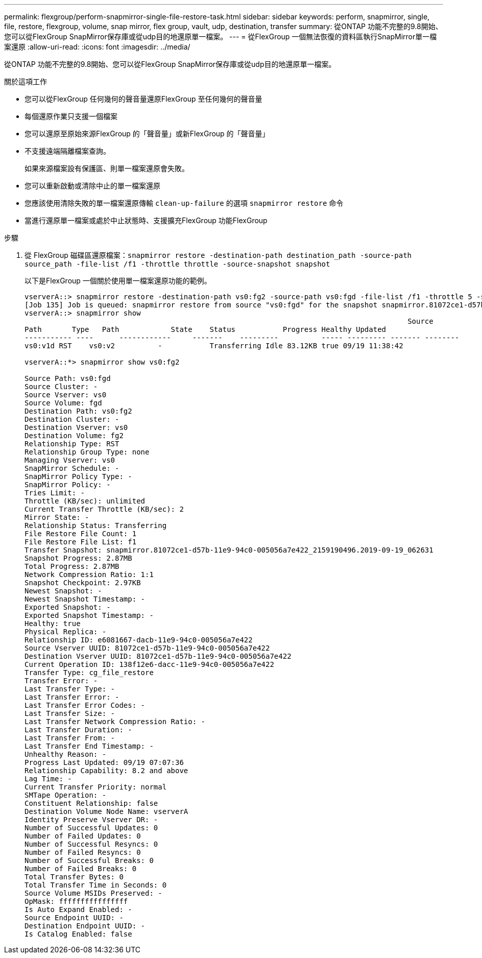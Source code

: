 ---
permalink: flexgroup/perform-snapmirror-single-file-restore-task.html 
sidebar: sidebar 
keywords: perform, snapmirror, single, file, restore, flexgroup, volume, snap mirror, flex group, vault, udp, destination, transfer 
summary: 從ONTAP 功能不完整的9.8開始、您可以從FlexGroup SnapMirror保存庫或從udp目的地還原單一檔案。 
---
= 從FlexGroup 一個無法恢復的資料區執行SnapMirror單一檔案還原
:allow-uri-read: 
:icons: font
:imagesdir: ../media/


[role="lead"]
從ONTAP 功能不完整的9.8開始、您可以從FlexGroup SnapMirror保存庫或從udp目的地還原單一檔案。

.關於這項工作
* 您可以從FlexGroup 任何幾何的聲音量還原FlexGroup 至任何幾何的聲音量
* 每個還原作業只支援一個檔案
* 您可以還原至原始來源FlexGroup 的「聲音量」或新FlexGroup 的「聲音量」
* 不支援遠端隔離檔案查詢。
+
如果來源檔案設有保護區、則單一檔案還原會失敗。

* 您可以重新啟動或清除中止的單一檔案還原
* 您應該使用清除失敗的單一檔案還原傳輸 `clean-up-failure` 的選項 `snapmirror restore` 命令
* 當進行還原單一檔案或處於中止狀態時、支援擴充FlexGroup 功能FlexGroup


.步驟
. 從 FlexGroup 磁碟區還原檔案：``snapmirror restore -destination-path destination_path -source-path source_path -file-list /f1 -throttle throttle -source-snapshot snapshot``
+
以下是FlexGroup 一個關於使用單一檔案還原功能的範例。

+
[listing]
----
vserverA::> snapmirror restore -destination-path vs0:fg2 -source-path vs0:fgd -file-list /f1 -throttle 5 -source-snapshot snapmirror.81072ce1-d57b-11e9-94c0-005056a7e422_2159190496.2019-09-19_062631
[Job 135] Job is queued: snapmirror restore from source "vs0:fgd" for the snapshot snapmirror.81072ce1-d57b-11e9-94c0-005056a7e422_2159190496.2019-09-19_062631.
vserverA::> snapmirror show
                                                                                         Source              Destination Mirror   Relationship                   Total Last
Path       Type   Path            State    Status           Progress Healthy Updated
----------- ----      ------------     -------    ---------          ----- --------- ------- --------
vs0:v1d RST    vs0:v2          -           Transferring Idle 83.12KB true 09/19 11:38:42

vserverA::*> snapmirror show vs0:fg2

Source Path: vs0:fgd
Source Cluster: -
Source Vserver: vs0
Source Volume: fgd
Destination Path: vs0:fg2
Destination Cluster: -
Destination Vserver: vs0
Destination Volume: fg2
Relationship Type: RST
Relationship Group Type: none
Managing Vserver: vs0
SnapMirror Schedule: -
SnapMirror Policy Type: -
SnapMirror Policy: -
Tries Limit: -
Throttle (KB/sec): unlimited
Current Transfer Throttle (KB/sec): 2
Mirror State: -
Relationship Status: Transferring
File Restore File Count: 1
File Restore File List: f1
Transfer Snapshot: snapmirror.81072ce1-d57b-11e9-94c0-005056a7e422_2159190496.2019-09-19_062631
Snapshot Progress: 2.87MB
Total Progress: 2.87MB
Network Compression Ratio: 1:1
Snapshot Checkpoint: 2.97KB
Newest Snapshot: -
Newest Snapshot Timestamp: -
Exported Snapshot: -
Exported Snapshot Timestamp: -
Healthy: true
Physical Replica: -
Relationship ID: e6081667-dacb-11e9-94c0-005056a7e422
Source Vserver UUID: 81072ce1-d57b-11e9-94c0-005056a7e422
Destination Vserver UUID: 81072ce1-d57b-11e9-94c0-005056a7e422
Current Operation ID: 138f12e6-dacc-11e9-94c0-005056a7e422
Transfer Type: cg_file_restore
Transfer Error: -
Last Transfer Type: -
Last Transfer Error: -
Last Transfer Error Codes: -
Last Transfer Size: -
Last Transfer Network Compression Ratio: -
Last Transfer Duration: -
Last Transfer From: -
Last Transfer End Timestamp: -
Unhealthy Reason: -
Progress Last Updated: 09/19 07:07:36
Relationship Capability: 8.2 and above
Lag Time: -
Current Transfer Priority: normal
SMTape Operation: -
Constituent Relationship: false
Destination Volume Node Name: vserverA
Identity Preserve Vserver DR: -
Number of Successful Updates: 0
Number of Failed Updates: 0
Number of Successful Resyncs: 0
Number of Failed Resyncs: 0
Number of Successful Breaks: 0
Number of Failed Breaks: 0
Total Transfer Bytes: 0
Total Transfer Time in Seconds: 0
Source Volume MSIDs Preserved: -
OpMask: ffffffffffffffff
Is Auto Expand Enabled: -
Source Endpoint UUID: -
Destination Endpoint UUID: -
Is Catalog Enabled: false
----

